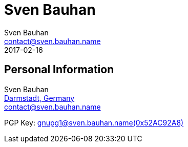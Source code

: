 = Sven Bauhan
Sven Bauhan <contact@sven.bauhan.name>
2017-02-16
:jbake-type: page
:jbake-tags: info
:jbake-status: published

== Personal Information

****
Sven Bauhan +
https://www.openstreetmap.org/node/240074718#map=10/49.9048/8.5735[Darmstadt, Germany] +
contact@sven.bauhan.name

PGP Key: link:../data/SvenBauhan-gnupg1@sven.bauhan.name(0x52AC92A8)pub.asc[gnupg1@sven.bauhan.name(0x52AC92A8)]
****
